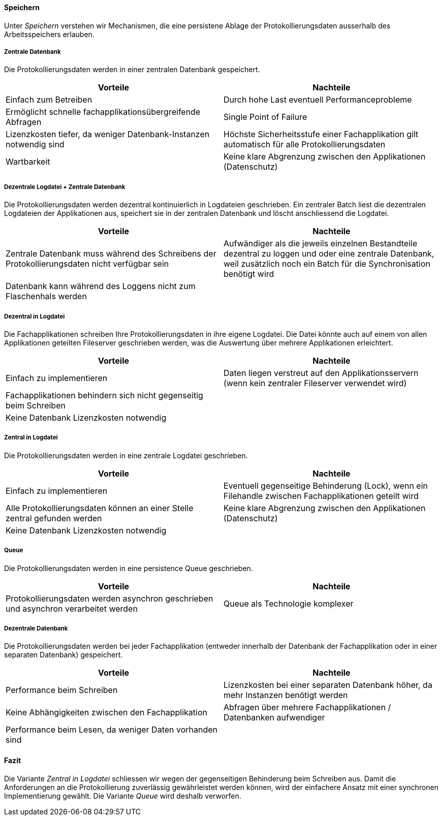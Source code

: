 
==== Speichern

Unter _Speichern_ verstehen wir Mechanismen, die eine persistene Ablage der Protokollierungsdaten ausserhalb des Arbeitsspeichers erlauben.

===== Zentrale Datenbank

Die Protokollierungsdaten werden in einer zentralen Datenbank gespeichert.

|===
| Vorteile | Nachteile

| Einfach zum Betreiben
| Durch hohe  Last eventuell Performanceprobleme

| Ermöglicht schnelle fachapplikationsübergreifende Abfragen
| Single Point of Failure

| Lizenzkosten tiefer, da weniger Datenbank-Instanzen notwendig sind
| Höchste Sicherheitsstufe einer Fachapplikation gilt automatisch für alle Protokollierungsdaten

| Wartbarkeit
| Keine klare Abgrenzung zwischen den Applikationen (Datenschutz)

|===

===== Dezentrale Logdatei + Zentrale Datenbank

Die Protokollierungsdaten werden dezentral kontinuierlich in Logdateien geschrieben.
Ein zentraler Batch liest die dezentralen Logdateien der Applikationen aus, speichert sie in der zentralen Datenbank und löscht anschliessend die Logdatei.

|===
| Vorteile | Nachteile

| Zentrale Datenbank muss während des Schreibens der Protokollierungsdaten nicht verfügbar sein
| Aufwändiger als die jeweils einzelnen Bestandteile dezentral zu loggen und oder eine zentrale Datenbank, weil zusätzlich noch ein Batch für die Synchronisation benötigt wird

| Datenbank kann während des Loggens nicht zum Flaschenhals werden
|

|===

===== Dezentral in Logdatei

Die Fachapplikationen schreiben Ihre Protokollierungsdaten in ihre eigene Logdatei.
Die Datei könnte auch auf einem von allen Applikationen geteilten Fileserver geschrieben werden, was die Auswertung über mehrere Applikationen erleichtert.

|===
| Vorteile | Nachteile

| Einfach zu implementieren
| Daten liegen verstreut auf den Applikationsservern (wenn kein zentraler Fileserver verwendet wird)

| Fachapplikationen behindern sich nicht gegenseitig beim Schreiben
|

| Keine Datenbank Lizenzkosten notwendig
|

|===


===== Zentral in Logdatei

Die Protokollierungsdaten werden in eine zentrale Logdatei geschrieben.

|===
| Vorteile | Nachteile

| Einfach zu implementieren
| Eventuell gegenseitige Behinderung (Lock), wenn ein Filehandle zwischen Fachapplikationen geteilt wird

| Alle Protokollierungsdaten können an einer Stelle zentral gefunden werden
| Keine klare Abgrenzung zwischen den Applikationen (Datenschutz)

| Keine Datenbank Lizenzkosten notwendig
|

|===

===== Queue

Die Protokollierungsdaten werden in eine persistence Queue geschrieben.

|===
| Vorteile | Nachteile

| Protokollierungsdaten werden asynchron geschrieben und asynchron verarbeitet werden
| Queue als Technologie komplexer

|===

===== Dezentrale Datenbank

Die Protokollierungsdaten werden bei jeder Fachapplikation (entweder innerhalb der Datenbank der Fachapplikation
oder in einer separaten Datenbank) gespeichert.

|===
| Vorteile | Nachteile

| Performance beim Schreiben
| Lizenzkosten bei einer separaten Datenbank höher, da mehr Instanzen benötigt werden

| Keine Abhängigkeiten zwischen den Fachapplikation
| Abfragen über mehrere Fachapplikationen / Datenbanken aufwendiger

| Performance beim Lesen, da weniger Daten vorhanden sind
|

|===

==== Fazit

Die Variante _Zentral in Logdatei_ schliessen wir wegen der gegenseitigen Behinderung beim Schreiben aus.
Damit die Anforderungen an die Protokollierung zuverlässig gewährleistet werden können, wird der einfachere Ansatz mit einer synchronen Implementierung gewählt.
Die Variante _Queue_ wird deshalb verworfen.
